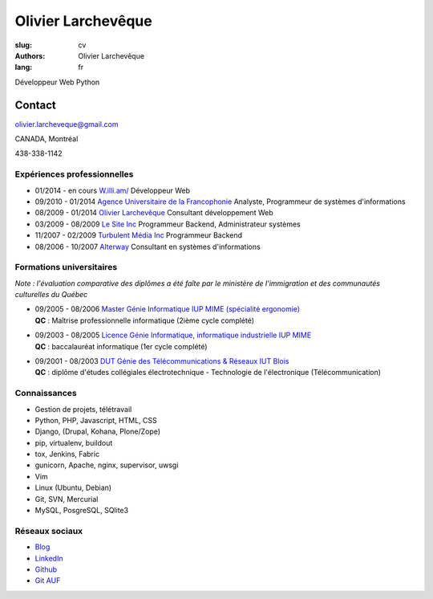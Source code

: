 Olivier Larchevêque
###################

:slug: cv
:authors: Olivier Larchevêque
:lang: fr

Développeur Web Python


Contact
-------

`olivier.larcheveque@gmail.com <mailto:olivier.larcheveque@gmail.com>`_

CANADA, Montréal

438-338-1142


Expériences professionnelles
============================

* 01/2014 - en cours `W.illi.am/ <http://w.illi.am/>`_ Développeur Web

* 09/2010 - 01/2014 `Agence Universitaire de la Francophonie <http://auf.org/>`_ Analyste, Programmeur de systèmes d'informations

* 08/2009 - 01/2014 `Olivier Larchevêque <http://olarcheveque.github.io/>`_ Consultant développement Web

* 03/2009 - 08/2009 `Le Site Inc <http://lesite.ca/>`_ Programmeur Backend, Administrateur systèmes

* 11/2007 - 02/2009 `Turbulent Média Inc <http://turbulent.ca/>`_ Programmeur Backend

* 08/2006 - 10/2007 `Alterway <http://alterway.fr/>`_ Consultant en systèmes d'informations



Formations universitaires
=========================

*Note : l'évaluation comparative des diplômes a été faîte par le ministère de l'immigration et des communautés culturelles du Québec*

* | 09/2005 - 08/2006 `Master Génie Informatique IUP MIME (spécialité ergonomie) <http://ensim.univ-lemans.fr/fr/formation/specialite_info.html>`_
  | **QC** : Maîtrise professionnelle informatique (2ième cycle complété)


* |  09/2003 - 08/2005 `Licence Génie Informatique, informatique industrielle IUP MIME <http://ensim.univ-lemans.fr/fr/formation/specialite_info.html>`_
  |  **QC** : baccalauréat informatique (1er cycle complété)


* |  09/2001 - 08/2003 `DUT Génie des Télécommunications & Réseaux IUT Blois <http://iut-blois.univ-tours.fr/formations/reseaux-et-telecommunications-92463.kjsp>`_
  |  **QC** : diplôme d'études collégiales électrotechnique - Technologie de l'électronique (Télécommunication)


Connaissances
=============

* Gestion de projets, télétravail

* Python, PHP, Javascript, HTML, CSS

* Django, (Drupal, Kohana, Plone/Zope)

* pip, virtualenv, buildout

* tox, Jenkins, Fabric
  
* gunicorn, Apache, nginx, supervisor, uwsgi

* Vim

* Linux (Ubuntu, Debian)

* Git, SVN, Mercurial

* MySQL, PosgreSQL, SQlite3


Réseaux sociaux
===============

* `Blog <http://olarcheveque.github.io>`_

* `LinkedIn <http://www.linkedin.com/pub/olivier-larchev%C3%AAque/b/a26/273>`_

* `Github <https://github.com/olarcheveque>`_

* `Git AUF  <http://git.auf.org>`_
